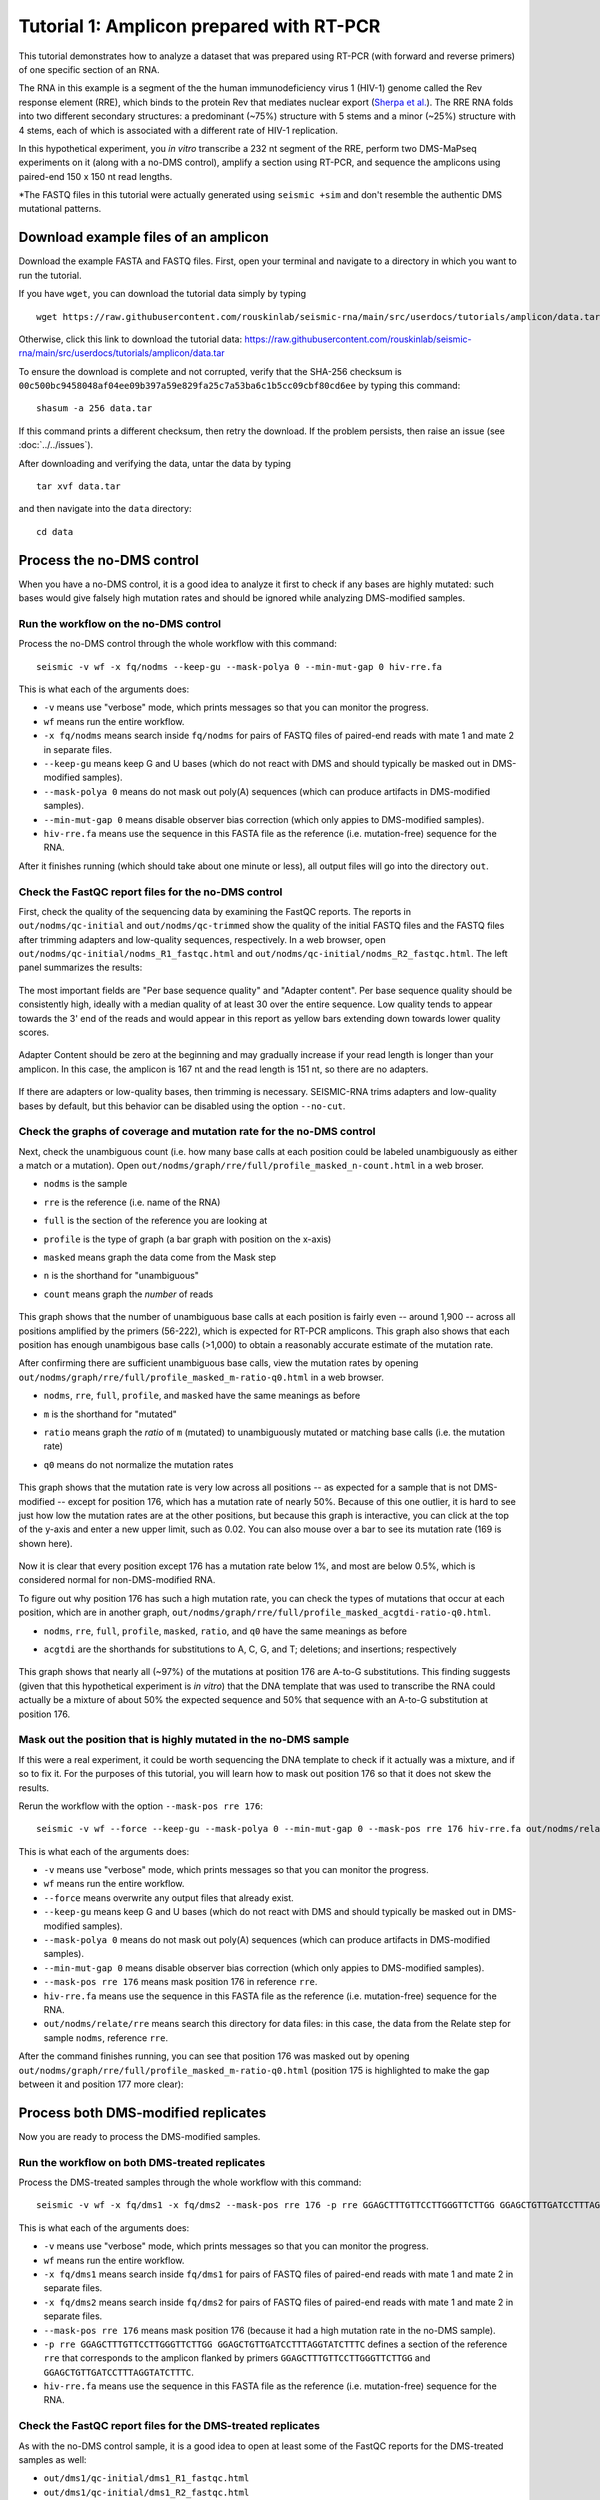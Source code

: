 
Tutorial 1: Amplicon prepared with RT-PCR
================================================================================

This tutorial demonstrates how to analyze a dataset that was prepared using
RT-PCR (with forward and reverse primers) of one specific section of an RNA.

The RNA in this example is a segment of the the human immunodeficiency virus 1
(HIV-1) genome called the Rev response element (RRE), which binds to the protein
Rev that mediates nuclear export (`Sherpa et al.`_).
The RRE RNA folds into two different secondary structures: a predominant (~75%)
structure with 5 stems and a minor (~25%) structure with 4 stems, each of which
is associated with a different rate of HIV-1 replication.

In this hypothetical experiment, you *in vitro* transcribe a 232 nt segment of
the RRE, perform two DMS-MaPseq experiments on it (along with a no-DMS control),
amplify a section using RT-PCR, and sequence the amplicons using paired-end 150
x 150 nt read lengths.

*The FASTQ files in this tutorial were actually generated using ``seismic +sim``
and don't resemble the authentic DMS mutational patterns.


Download example files of an amplicon
--------------------------------------------------------------------------------

Download the example FASTA and FASTQ files.
First, open your terminal and navigate to a directory in which you want to run
the tutorial.

If you have ``wget``, you can download the tutorial data simply by typing ::

    wget https://raw.githubusercontent.com/rouskinlab/seismic-rna/main/src/userdocs/tutorials/amplicon/data.tar

Otherwise, click this link to download the tutorial data:
https://raw.githubusercontent.com/rouskinlab/seismic-rna/main/src/userdocs/tutorials/amplicon/data.tar

To ensure the download is complete and not corrupted, verify that the SHA-256
checksum is ``00c500bc9458048af04ee09b397a59e829fa25c7a53ba6c1b5cc09cbf80cd6ee``
by typing this command::

    shasum -a 256 data.tar

If this command prints a different checksum, then retry the download.
If the problem persists, then raise an issue (see :doc:`../../issues`).

After downloading and verifying the data, untar the data by typing ::

    tar xvf data.tar

and then navigate into the ``data`` directory::

    cd data


Process the no-DMS control
--------------------------------------------------------------------------------

When you have a no-DMS control, it is a good idea to analyze it first to check
if any bases are highly mutated: such bases would give falsely high mutation
rates and should be ignored while analyzing DMS-modified samples.

Run the workflow on the no-DMS control
^^^^^^^^^^^^^^^^^^^^^^^^^^^^^^^^^^^^^^^^^^^^^^^^^^^^^^^^^^^^^^^^^^^^^^^^^^^^^^^^

Process the no-DMS control through the whole workflow with this command::

    seismic -v wf -x fq/nodms --keep-gu --mask-polya 0 --min-mut-gap 0 hiv-rre.fa

This is what each of the arguments does:

- ``-v`` means use "verbose" mode, which prints messages so that you can monitor
  the progress.
- ``wf`` means run the entire workflow.
- ``-x fq/nodms`` means search inside ``fq/nodms`` for pairs of FASTQ files of
  paired-end reads with mate 1 and mate 2 in separate files.
- ``--keep-gu`` means keep G and U bases (which do not react with DMS and should
  typically be masked out in DMS-modified samples).
- ``--mask-polya 0`` means do not mask out poly(A) sequences (which can produce
  artifacts in DMS-modified samples).
- ``--min-mut-gap 0`` means disable observer bias correction (which only appies
  to DMS-modified samples).
- ``hiv-rre.fa`` means use the sequence in this FASTA file as the reference
  (i.e. mutation-free) sequence for the RNA.

After it finishes running (which should take about one minute or less), all
output files will go into the directory ``out``.

Check the FastQC report files for the no-DMS control
^^^^^^^^^^^^^^^^^^^^^^^^^^^^^^^^^^^^^^^^^^^^^^^^^^^^^^^^^^^^^^^^^^^^^^^^^^^^^^^^

First, check the quality of the sequencing data by examining the FastQC reports.
The reports in ``out/nodms/qc-initial`` and ``out/nodms/qc-trimmed`` show the
quality of the initial FASTQ files and the FASTQ files after trimming adapters
and low-quality sequences, respectively.
In a web browser, open ``out/nodms/qc-initial/nodms_R1_fastqc.html`` and
``out/nodms/qc-initial/nodms_R2_fastqc.html``.
The left panel summarizes the results:

    .. image:: img/nodms_R1_qc-initial_summary.png

The most important fields are "Per base sequence quality" and "Adapter content".
Per base sequence quality should be consistently high, ideally with a median
quality of at least 30 over the entire sequence.
Low quality tends to appear towards the 3' end of the reads and would appear in
this report as yellow bars extending down towards lower quality scores.

    .. image:: img/nodms_R1_qc-initial_per-base.png

Adapter Content should be zero at the beginning and may gradually increase if
your read length is longer than your amplicon.
In this case, the amplicon is 167 nt and the read length is 151 nt, so there are
no adapters.

    .. image:: img/nodms_R1_qc-initial_adapter.png

If there are adapters or low-quality bases, then trimming is necessary.
SEISMIC-RNA trims adapters and low-quality bases by default, but this behavior
can be disabled using the option ``--no-cut``.

Check the graphs of coverage and mutation rate for the no-DMS control
^^^^^^^^^^^^^^^^^^^^^^^^^^^^^^^^^^^^^^^^^^^^^^^^^^^^^^^^^^^^^^^^^^^^^^^^^^^^^^^^

Next, check the unambiguous count (i.e. how many base calls at each position
could be labeled unambiguously as either a match or a mutation).
Open ``out/nodms/graph/rre/full/profile_masked_n-count.html`` in a web broser.

- ``nodms`` is the sample
- ``rre`` is the reference (i.e. name of the RNA)
- ``full`` is the section of the reference you are looking at
- ``profile`` is the type of graph (a bar graph with position on the x-axis)
- ``masked`` means graph the data come from the Mask step
- ``n`` is the shorthand for "unambiguous"
- ``count`` means graph the *number* of reads

    .. image:: img/nodms_profile_masked_n-count.png

This graph shows that the number of unambiguous base calls at each position is
fairly even -- around 1,900 -- across all positions amplified by the primers
(56-222), which is expected for RT-PCR amplicons.
This graph also shows that each position has enough unambigous base calls
(>1,000) to obtain a reasonably accurate estimate of the mutation rate.

After confirming there are sufficient unambiguous base calls, view the mutation
rates by opening ``out/nodms/graph/rre/full/profile_masked_m-ratio-q0.html``
in a web browser.

- ``nodms``, ``rre``, ``full``, ``profile``, and ``masked`` have the same
  meanings as before
- ``m`` is the shorthand for "mutated"
- ``ratio`` means graph the *ratio* of ``m`` (mutated) to unambiguously mutated
  or matching base calls (i.e. the mutation rate)
- ``q0`` means do not normalize the mutation rates

    .. image:: img/nodms_profile_masked_m-ratio.png

This graph shows that the mutation rate is very low across all positions -- as
expected for a sample that is not DMS-modified -- except for position 176, which
has a mutation rate of nearly 50%.
Because of this one outlier, it is hard to see just how low the mutation rates
are at the other positions, but because this graph is interactive, you can click
at the top of the y-axis and enter a new upper limit, such as 0.02.
You can also mouse over a bar to see its mutation rate (169 is shown here).

    .. image:: img/nodms_profile_masked_m-ratio-0.02.png

Now it is clear that every position except 176 has a mutation rate below 1%,
and most are below 0.5%, which is considered normal for non-DMS-modified RNA.

To figure out why position 176 has such a high mutation rate, you can check the
types of mutations that occur at each position, which are in another graph,
``out/nodms/graph/rre/full/profile_masked_acgtdi-ratio-q0.html``.

- ``nodms``, ``rre``, ``full``, ``profile``, ``masked``, ``ratio``, and ``q0``
  have the same meanings as before
- ``acgtdi`` are the shorthands for substitutions to A, C, G, and T; deletions;
  and insertions; respectively

    .. image:: img/nodms_profile_masked_acgtdi-ratio.png

This graph shows that nearly all (~97%) of the mutations at position 176 are
A-to-G substitutions.
This finding suggests (given that this hypothetical experiment is *in vitro*)
that the DNA template that was used to transcribe the RNA could actually be a
mixture of about 50% the expected sequence and 50% that sequence with an A-to-G
substitution at position 176.

Mask out the position that is highly mutated in the no-DMS sample
^^^^^^^^^^^^^^^^^^^^^^^^^^^^^^^^^^^^^^^^^^^^^^^^^^^^^^^^^^^^^^^^^^^^^^^^^^^^^^^^

If this were a real experiment, it could be worth sequencing the DNA template
to check if it actually was a mixture, and if so to fix it.
For the purposes of this tutorial, you will learn how to mask out position 176
so that it does not skew the results.

Rerun the workflow with the option ``--mask-pos rre 176``::

    seismic -v wf --force --keep-gu --mask-polya 0 --min-mut-gap 0 --mask-pos rre 176 hiv-rre.fa out/nodms/relate/rre

This is what each of the arguments does:

- ``-v`` means use "verbose" mode, which prints messages so that you can monitor
  the progress.
- ``wf`` means run the entire workflow.
- ``--force`` means overwrite any output files that already exist.
- ``--keep-gu`` means keep G and U bases (which do not react with DMS and should
  typically be masked out in DMS-modified samples).
- ``--mask-polya 0`` means do not mask out poly(A) sequences (which can produce
  artifacts in DMS-modified samples).
- ``--min-mut-gap 0`` means disable observer bias correction (which only appies
  to DMS-modified samples).
- ``--mask-pos rre 176`` means mask position 176 in reference ``rre``.
- ``hiv-rre.fa`` means use the sequence in this FASTA file as the reference
  (i.e. mutation-free) sequence for the RNA.
- ``out/nodms/relate/rre`` means search this directory for data files: in this
  case, the data from the Relate step for sample ``nodms``, reference ``rre``.

After the command finishes running, you can see that position 176 was masked out
by opening ``out/nodms/graph/rre/full/profile_masked_m-ratio-q0.html`` (position
175 is highlighted to make the gap between it and position 177 more clear):

    .. image:: img/nodms_profile_masked-176_m-ratio.png


Process both DMS-modified replicates
--------------------------------------------------------------------------------

Now you are ready to process the DMS-modified samples.

Run the workflow on both DMS-treated replicates
^^^^^^^^^^^^^^^^^^^^^^^^^^^^^^^^^^^^^^^^^^^^^^^^^^^^^^^^^^^^^^^^^^^^^^^^^^^^^^^^

Process the DMS-treated samples through the whole workflow with this command::

    seismic -v wf -x fq/dms1 -x fq/dms2 --mask-pos rre 176 -p rre GGAGCTTTGTTCCTTGGGTTCTTGG GGAGCTGTTGATCCTTTAGGTATCTTTC hiv-rre.fa

This is what each of the arguments does:

- ``-v`` means use "verbose" mode, which prints messages so that you can monitor
  the progress.
- ``wf`` means run the entire workflow.
- ``-x fq/dms1`` means search inside ``fq/dms1`` for pairs of FASTQ files of
  paired-end reads with mate 1 and mate 2 in separate files.
- ``-x fq/dms2`` means search inside ``fq/dms2`` for pairs of FASTQ files of
  paired-end reads with mate 1 and mate 2 in separate files.
- ``--mask-pos rre 176`` means mask position 176 (because it had a high mutation
  rate in the no-DMS sample).
- ``-p rre GGAGCTTTGTTCCTTGGGTTCTTGG GGAGCTGTTGATCCTTTAGGTATCTTTC`` defines a
  section of the reference ``rre`` that corresponds to the amplicon flanked by
  primers ``GGAGCTTTGTTCCTTGGGTTCTTGG`` and ``GGAGCTGTTGATCCTTTAGGTATCTTTC``.
- ``hiv-rre.fa`` means use the sequence in this FASTA file as the reference
  (i.e. mutation-free) sequence for the RNA.

Check the FastQC report files for the DMS-treated replicates
^^^^^^^^^^^^^^^^^^^^^^^^^^^^^^^^^^^^^^^^^^^^^^^^^^^^^^^^^^^^^^^^^^^^^^^^^^^^^^^^

As with the no-DMS control sample, it is a good idea to open at least some of
the FastQC reports for the DMS-treated samples as well:

- ``out/dms1/qc-initial/dms1_R1_fastqc.html``
- ``out/dms1/qc-initial/dms1_R2_fastqc.html``
- ``out/dms2/qc-initial/dms2_R1_fastqc.html``
- ``out/dms2/qc-initial/dms2_R2_fastqc.html``
- ``out/dms1/qc-trimmed/dms1_R1_fastqc.html``
- ``out/dms1/qc-trimmed/dms1_R2_fastqc.html``
- ``out/dms2/qc-trimmed/dms2_R1_fastqc.html``
- ``out/dms2/qc-trimmed/dms2_R2_fastqc.html``

On macOS, you can open all of these files in a web browser with one command by::

    open out/dms[12]/qc-*/dms[12]_R[12]_fastqc.html

On Linux, you can open all of these files in your web browser of choice with a
similar command::

    [browser] out/dms[12]/qc-*/dms[12]_R[12]_fastqc.html

but replacing ``[browser]`` with the command for your web browser.

Check the correlation of mutation rates between DMS-treated replicates
^^^^^^^^^^^^^^^^^^^^^^^^^^^^^^^^^^^^^^^^^^^^^^^^^^^^^^^^^^^^^^^^^^^^^^^^^^^^^^^^

Next, it is recommended to check the correlation of mutation rates between the
replicates, to ensure they are reproducible.
To create a scatter plot of the mutation rates and calculate the correlation,
run the command ::

    seismic graph scatter out/dms[12]/table/rre/26-204/mask-per-pos.csv

- ``graph scatter`` means graph a scatter plot.
- ``out/dms[12]/table/rre/26-204/mask-per-pos.csv`` means graph data from these
  tables, where ``[12]`` is a `glob pattern`_ that is automatically expanded by
  the shell into all files that match the pattern -- which in this case is
  ``out/dms1/table/rre/26-204/mask-per-pos.csv out/dms2/table/rre/26-204/mask-per-pos.csv``.
  You could instead type this expression to list both table files explicitly,
  but the former requires fewer key strokes.

Open ``out/dms1__and__dms2/graph/rre/full/scatter_masked_m-ratio-q0.html`` in a
web browser to view the scatter plot and correlation:

    .. image:: img/dms1__and__dms2_scatter_masked_m-ratio.png

The Pearson correlation is 0.998, which is extremely high.
(For a general amplicon, ≥0.98 would be ideal, and ≥0.95 would be decent).


Pool the DMS-treated replicates and process them together
--------------------------------------------------------------------------------

Pool the two DMS-treated replicates
^^^^^^^^^^^^^^^^^^^^^^^^^^^^^^^^^^^^^^^^^^^^^^^^^^^^^^^^^^^^^^^^^^^^^^^^^^^^^^^^

Because the correlation is so high, the data from the replicates can be combined
so that they can be analyzed as a single sample, which is helpful whenever high
coverage is necessary, such as during clustering.
To combine the replicates, run this command::

    seismic pool -P dms-pool out/dms[12]

- ``pool`` means combine samples into a new "pooled" sample.
- ``-P dms-pool`` means name the pooled sample ``dms-pool``.
- ``out/dms[12]`` means pool the samples in these directories, where ``[12]``
  is a `glob pattern`_ that is automatically expanded by the shell into all
  files that match the pattern -- which in this case is ``out/dms1 out/dms2``.
  You could instead type this expression to list both table files explicitly,
  but the former requires fewer key strokes.

Process the pooled DMS-treated samples
^^^^^^^^^^^^^^^^^^^^^^^^^^^^^^^^^^^^^^^^^^^^^^^^^^^^^^^^^^^^^^^^^^^^^^^^^^^^^^^^

Now that the replicates are pooled, the overall coverage will be higher, and so
clustering is more likely to detect true alternative structures.
Process the pooled sample, including with clustering, by running this command::

    seismic -v wf --mask-pos rre 176 -p rre GGAGCTTTGTTCCTTGGGTTCTTGG GGAGCTGTTGATCCTTTAGGTATCTTTC --cluster --fold hiv-rre.fa out/dms-pool/relate

This is what each of the arguments does:

- ``-v`` means use "verbose" mode, which prints messages so that you can monitor
  the progress.
- ``wf`` means run the entire workflow.
- ``--mask-pos rre 176`` means mask position 176 (because it had a high mutation
  rate in the no-DMS sample).
- ``-p rre GGAGCTTTGTTCCTTGGGTTCTTGG GGAGCTGTTGATCCTTTAGGTATCTTTC`` defines a
  section of the reference ``rre`` that corresponds to the amplicon flanked by
  primers ``GGAGCTTTGTTCCTTGGGTTCTTGG`` and ``GGAGCTGTTGATCCTTTAGGTATCTTTC``.
- ``--cluster`` means enable clustering to find alternative structures.
- ``--fold`` means enable secondary structure prediction.
- ``hiv-rre.fa`` means use the sequence in this FASTA file as the reference
  (i.e. mutation-free) sequence for the RNA.
- ``out/dms-pool/relate`` means search inside ``out/dms-pool/relate`` for data
  to feed into the workflow: in this case, a report from the Relate step.


.. _Sherpa et al.: https://doi.org/10.1093/nar/gkv313
.. _glob pattern: https://en.wikipedia.org/wiki/Glob_(programming)
